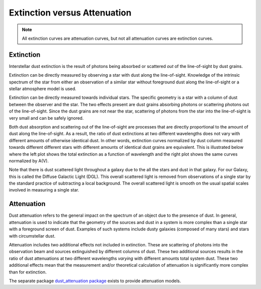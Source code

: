 .. _ExtvsAtt:

#############################
Extinction versus Attenuation
#############################

.. note:: All extinction curves are attenuation curves, but not all attenuation
          curves are extinction curves.

Extinction
==========

Interstellar dust extinction is the result of photons being absorbed or
scattered *out* of the line-of-sight by dust grains.

Extinction can be directly measured by observing a star with dust along the
line-of-sight. Knowledge of the intrinsic spectrum of the star from either an
observation of a similar star without foreground dust along the line-of-sight
or a stellar atmosphere model is used.

Extinction can be directly measured towards individual stars.  The specific
geometry is a star with a column of dust between the observer and the star. The
two effects present are dust grains absorbing photons or scattering photons out
of the line-of-sight.  Since the dust grains are not near the star, scattering
of photons from the star into the line-of-sight is very small  and can be safely
ignored.

Both dust absorption and scattering out of the line-of-sight are processes
that are directly proportional to the amount of dust along the line-of-sight.
As a result, the ratio of dust extinctions at two different wavelengths
does not vary with different amounts of otherwise identical dust.  In other words, extinction
curves normalized by dust column measured towards different different stars
with different amounts of identical dust grains are equivalent.  This is
illustrated below where the left plot shows the total extinction as a function
of wavelength and the right plot shows the same curves normalized by A(V).

.. plot::

   import numpy as np
   import matplotlib.pyplot as plt
   import astropy.units as u

   from dust_extinction.averages import GCC09_MWAvg

   fig, ax = plt.subplots(ncols=2)

   # generate the curves and plot them
   x = np.arange(0.3,10.0,0.1)/u.micron
   ext_model = GCC09_MWAvg()

   ax[0].plot(1./x,ext_model(x)*0.5,label='A(V) = 0.5 mag')
   ax[0].plot(1./x,ext_model(x)*1.5,label='A(V) = 1.5 mag')
   ax[0].plot(1./x,ext_model(x)*2.5,label='A(V) = 2.5 mag')

   ax[1].plot(1./x,ext_model(x),label='A(V) = 0.5 mag')
   ax[1].plot(1./x,ext_model(x),label='A(V) = 1.5 mag')
   ax[1].plot(1./x,ext_model(x),label='A(V) = 2.5 mag')

   ax[0].set_title('Total Extinction')
   ax[1].set_title('Normalized Extinction')
   ax[0].set_xlabel('$\lambda$ [$\mu m$]')
   ax[1].set_xlabel('$\lambda$ [$\mu m$]')
   ax[0].set_ylabel('$A(\lambda)$')
   ax[1].set_ylabel('$A(\lambda)/A(V)$')
   ax[0].set_xscale('log')
   ax[1].set_xscale('log')
   ax[0].set_xlim(0.09,4.0)
   ax[1].set_xlim(0.09,4.0)
  
   ax[0].legend(loc='best')
   ax[1].legend(loc='best')
   plt.tight_layout()
   plt.show()

Note that there is dust scattered light throughout a galaxy due to the all the
stars and dust in that galaxy.  For our Galaxy, this is called the  Diffuse
Galactic Light (DGL). This overall scattered light is removed from observations
of a single star by the standard practice of subtracting a local background.
The overall scattered light is smooth on the usual spatial scales involved in
measuring a single star.

Attenuation
===========

Dust attenuation refers to the general impact on the spectrum of an object due
to the presence of dust.  In general, attenuation is used to indicate that the
geometry of the sources and dust in a system is more complex than a single star
with a foreground screen of dust.  Examples of such systems include dusty
galaxies (composed of many stars) and  stars with circumstellar dust.

Attenuation includes two additional effects not included in extinction. These are
scattering of photons into the observation beam and sources extinguished by
different columns of dust.  These two additional sources results in the ratio of
dust attenuations at two different wavelengths *varying* with different
amounts total system dust.  These two additional effects mean that the
measurement and/or theoretical calculation of attenuation is significantly more
complex than for extinction.

The separate package `dust_attenuation package
<http://dust-attenuation.readthedocs.io/>`_ exists to provide attenuation
models.
